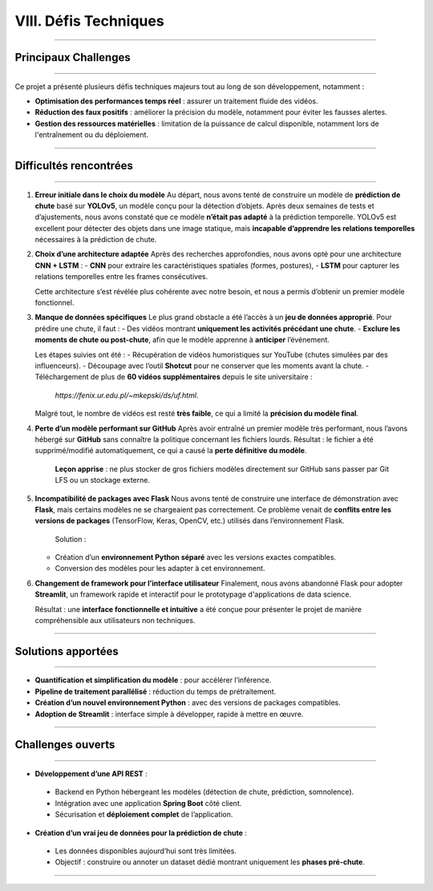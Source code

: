 VIII. Défis Techniques
======================

----

Principaux Challenges
---------------------

----

Ce projet a présenté plusieurs défis techniques majeurs tout au long de son développement, notamment :

- **Optimisation des performances temps réel** : assurer un traitement fluide des vidéos.
- **Réduction des faux positifs** : améliorer la précision du modèle, notamment pour éviter les fausses alertes.
- **Gestion des ressources matérielles** : limitation de la puissance de calcul disponible, notamment lors de l'entraînement ou du déploiement.

----

Difficultés rencontrées
-----------------------

----

1. **Erreur initiale dans le choix du modèle**  
   Au départ, nous avons tenté de construire un modèle de **prédiction de chute** basé sur **YOLOv5**, un modèle conçu pour la détection d’objets. Après deux semaines de tests et d’ajustements, nous avons constaté que ce modèle **n’était pas adapté** à la prédiction temporelle. YOLOv5 est excellent pour détecter des objets dans une image statique, mais **incapable d’apprendre les relations temporelles** nécessaires à la prédiction de chute.

2. **Choix d’une architecture adaptée**  
   Après des recherches approfondies, nous avons opté pour une architecture **CNN + LSTM** :
   - **CNN** pour extraire les caractéristiques spatiales (formes, postures),
   - **LSTM** pour capturer les relations temporelles entre les frames consécutives.

   Cette architecture s’est révélée plus cohérente avec notre besoin, et nous a permis d’obtenir un premier modèle fonctionnel.

3. **Manque de données spécifiques**  
   Le plus grand obstacle a été l’accès à un **jeu de données approprié**. Pour prédire une chute, il faut :
   - Des vidéos montrant **uniquement les activités précédant une chute**.
   - **Exclure les moments de chute ou post-chute**, afin que le modèle apprenne à **anticiper** l’événement.

   Les étapes suivies ont été :
   - Récupération de vidéos humoristiques sur YouTube (chutes simulées par des influenceurs).
   - Découpage avec l’outil **Shotcut** pour ne conserver que les moments avant la chute.
   - Téléchargement de plus de **60 vidéos supplémentaires** depuis le site universitaire :
     `https://fenix.ur.edu.pl/~mkepski/ds/uf.html`.

   Malgré tout, le nombre de vidéos est resté **très faible**, ce qui a limité la **précision du modèle final**.

4. **Perte d’un modèle performant sur GitHub**  
   Après avoir entraîné un premier modèle très performant, nous l’avons hébergé sur **GitHub** sans connaître la politique concernant les fichiers lourds. Résultat : le fichier a été supprimé/modifié automatiquement, ce qui a causé la **perte définitive du modèle**.

    **Leçon apprise** : ne plus stocker de gros fichiers modèles directement sur GitHub sans passer par Git LFS ou un stockage externe.

5. **Incompatibilité de packages avec Flask**  
   Nous avons tenté de construire une interface de démonstration avec **Flask**, mais certains modèles ne se chargeaient pas correctement. Ce problème venait de **conflits entre les versions de packages** (TensorFlow, Keras, OpenCV, etc.) utilisés dans l’environnement Flask.

    Solution :
   - Création d’un **environnement Python séparé** avec les versions exactes compatibles.
   - Conversion des modèles pour les adapter à cet environnement.

6. **Changement de framework pour l’interface utilisateur**  
   Finalement, nous avons abandonné Flask pour adopter **Streamlit**, un framework rapide et interactif pour le prototypage d'applications de data science.

   Résultat : une **interface fonctionnelle et intuitive** a été conçue pour présenter le projet de manière compréhensible aux utilisateurs non techniques.
   
----

Solutions apportées
-------------------

----

- **Quantification et simplification du modèle** : pour accélérer l’inférence.
- **Pipeline de traitement parallélisé** : réduction du temps de prétraitement.
- **Création d’un nouvel environnement Python** : avec des versions de packages compatibles.
- **Adoption de Streamlit** : interface simple à développer, rapide à mettre en œuvre.

----

Challenges ouverts
------------------

----

-  **Développement d’une API REST** :
  - Backend en Python hébergeant les modèles (détection de chute, prédiction, somnolence).
  - Intégration avec une application **Spring Boot** côté client.
  - Sécurisation et **déploiement complet** de l’application.

-  **Création d’un vrai jeu de données pour la prédiction de chute** :
  - Les données disponibles aujourd’hui sont très limitées.
  - Objectif : construire ou annoter un dataset dédié montrant uniquement les **phases pré-chute**.

----

